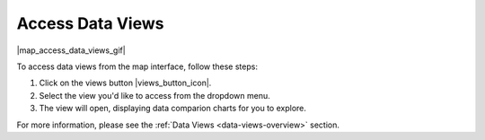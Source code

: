 .. _access-data-views-how-to:

#################
Access Data Views
#################

|map_access_data_views_gif|

To access data views from the map interface, follow these steps:

#. Click on the views button |views_button_icon|.
#. Select the view you'd like to access from the dropdown menu.
#. The view will open, displaying data comparion charts for you to explore.

For more information, please see the :ref:`Data Views <data-views-overview>` section.
